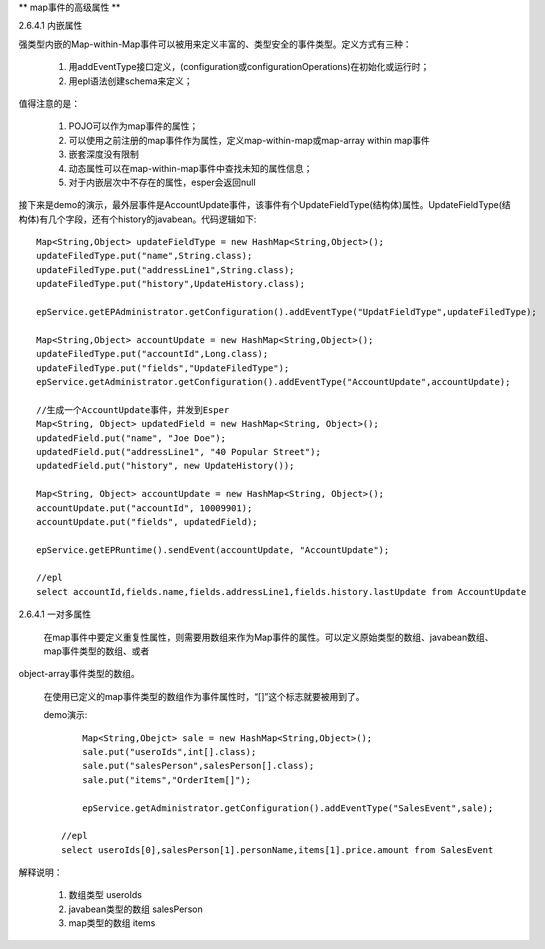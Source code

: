 ** map事件的高级属性 **

2.6.4.1  内嵌属性

强类型内嵌的Map-within-Map事件可以被用来定义丰富的、类型安全的事件类型。定义方式有三种：
	
	1. 用addEventType接口定义，(configuration或configurationOperations)在初始化或运行时；

	2. 用epl语法创建schema来定义；

值得注意的是：

	1. 	POJO可以作为map事件的属性；

	2.	可以使用之前注册的map事件作为属性，定义map-within-map或map-array within map事件

	3.	嵌套深度没有限制

	4.	动态属性可以在map-within-map事件中查找未知的属性信息；

	5.	对于内嵌层次中不存在的属性，esper会返回null

接下来是demo的演示，最外层事件是AccountUpdate事件，该事件有个UpdateFieldType(结构体)属性。UpdateFieldType(结构体)有几个字段，还有个history的javabean。代码逻辑如下::

	Map<String,Object> updateFieldType = new HashMap<String,Object>();
	updateFiledType.put("name",String.class);
	updateFiledType.put("addressLine1",String.class);
	updateFiledType.put("history",UpdateHistory.class);

	epService.getEPAdministrator.getConfiguration().addEventType("UpdatFieldType",updateFiledType);

	Map<String,Object> accountUpdate = new HashMap<String,Object>();
	updateFiledType.put("accountId",Long.class);
	updateFiledType.put("fields","UpdateFiledType");	
	epService.getAdministrator.getConfiguration().addEventType("AccountUpdate",accountUpdate);

	//生成一个AccountUpdate事件，并发到Esper
	Map<String, Object> updatedField = new HashMap<String, Object>();
	updatedField.put("name", "Joe Doe");
	updatedField.put("addressLine1", "40 Popular Street");
	updatedField.put("history", new UpdateHistory());

	Map<String, Object> accountUpdate = new HashMap<String, Object>();
	accountUpdate.put("accountId", 10009901);
	accountUpdate.put("fields", updatedField);

	epService.getEPRuntime().sendEvent(accountUpdate, "AccountUpdate");

	//epl
	select accountId,fields.name,fields.addressLine1,fields.history.lastUpdate from AccountUpdate

2.6.4.1  一对多属性

	在map事件中要定义重复性属性，则需要用数组来作为Map事件的属性。可以定义原始类型的数组、javabean数组、map事件类型的数组、或者
object-array事件类型的数组。

	在使用已定义的map事件类型的数组作为事件属性时，“[]”这个标志就要被用到了。
	
	demo演示::

		Map<String,Obejct> sale = new HashMap<String,Object>();
		sale.put("useroIds",int[].class);
		sale.put("salesPerson",salesPerson[].class);
		sale.put("items","OrderItem[]");

		epService.getAdministrator.getConfiguration().addEventType("SalesEvent",sale);

	    //epl
	    select useroIds[0],salesPerson[1].personName,items[1].price.amount from SalesEvent

解释说明：
   
   1. 数组类型	useroIds

   2. javabean类型的数组  salesPerson

   3. map类型的数组 items
	

